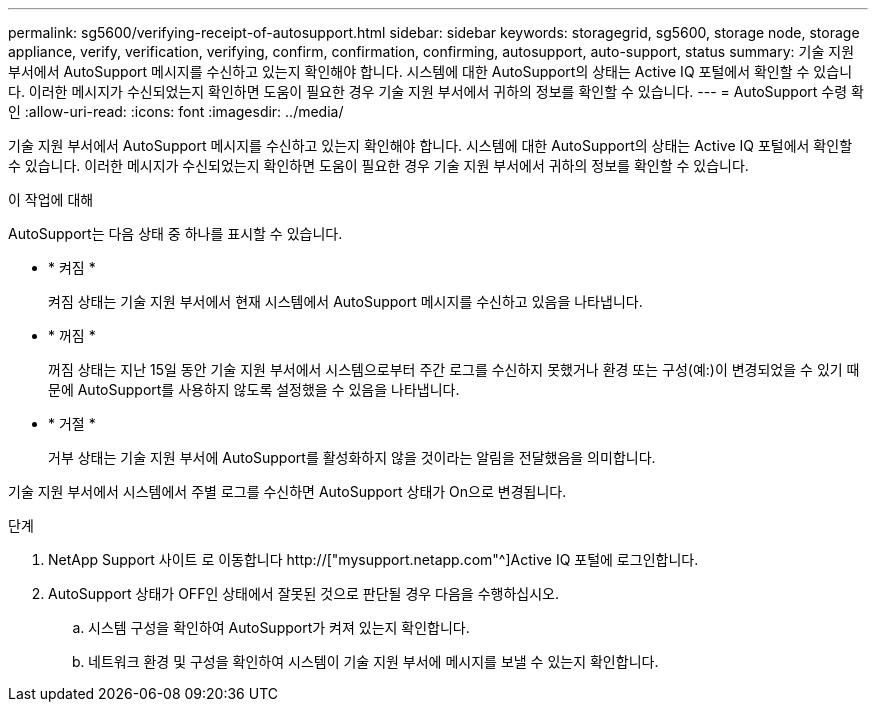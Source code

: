 ---
permalink: sg5600/verifying-receipt-of-autosupport.html 
sidebar: sidebar 
keywords: storagegrid, sg5600, storage node, storage appliance, verify, verification, verifying, confirm, confirmation, confirming, autosupport, auto-support, status 
summary: 기술 지원 부서에서 AutoSupport 메시지를 수신하고 있는지 확인해야 합니다. 시스템에 대한 AutoSupport의 상태는 Active IQ 포털에서 확인할 수 있습니다. 이러한 메시지가 수신되었는지 확인하면 도움이 필요한 경우 기술 지원 부서에서 귀하의 정보를 확인할 수 있습니다. 
---
= AutoSupport 수령 확인
:allow-uri-read: 
:icons: font
:imagesdir: ../media/


[role="lead"]
기술 지원 부서에서 AutoSupport 메시지를 수신하고 있는지 확인해야 합니다. 시스템에 대한 AutoSupport의 상태는 Active IQ 포털에서 확인할 수 있습니다. 이러한 메시지가 수신되었는지 확인하면 도움이 필요한 경우 기술 지원 부서에서 귀하의 정보를 확인할 수 있습니다.

.이 작업에 대해
AutoSupport는 다음 상태 중 하나를 표시할 수 있습니다.

* * 켜짐 *
+
켜짐 상태는 기술 지원 부서에서 현재 시스템에서 AutoSupport 메시지를 수신하고 있음을 나타냅니다.

* * 꺼짐 *
+
꺼짐 상태는 지난 15일 동안 기술 지원 부서에서 시스템으로부터 주간 로그를 수신하지 못했거나 환경 또는 구성(예:)이 변경되었을 수 있기 때문에 AutoSupport를 사용하지 않도록 설정했을 수 있음을 나타냅니다.

* * 거절 *
+
거부 상태는 기술 지원 부서에 AutoSupport를 활성화하지 않을 것이라는 알림을 전달했음을 의미합니다.



기술 지원 부서에서 시스템에서 주별 로그를 수신하면 AutoSupport 상태가 On으로 변경됩니다.

.단계
. NetApp Support 사이트 로 이동합니다 http://["mysupport.netapp.com"^]Active IQ 포털에 로그인합니다.
. AutoSupport 상태가 OFF인 상태에서 잘못된 것으로 판단될 경우 다음을 수행하십시오.
+
.. 시스템 구성을 확인하여 AutoSupport가 켜져 있는지 확인합니다.
.. 네트워크 환경 및 구성을 확인하여 시스템이 기술 지원 부서에 메시지를 보낼 수 있는지 확인합니다.



